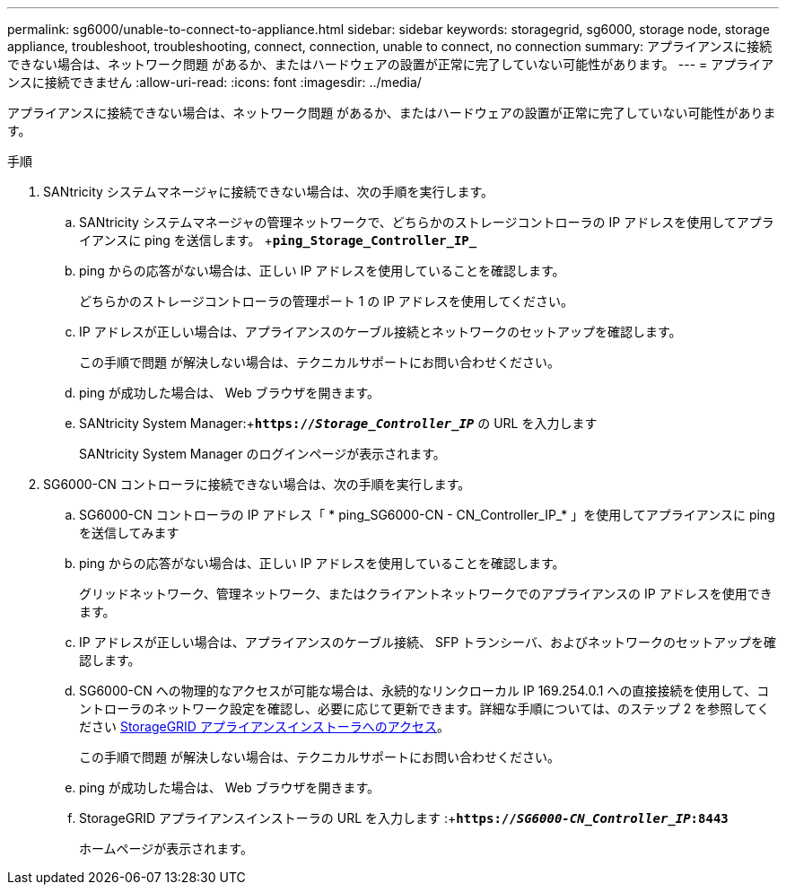 ---
permalink: sg6000/unable-to-connect-to-appliance.html 
sidebar: sidebar 
keywords: storagegrid, sg6000, storage node, storage appliance, troubleshoot, troubleshooting, connect, connection, unable to connect, no connection 
summary: アプライアンスに接続できない場合は、ネットワーク問題 があるか、またはハードウェアの設置が正常に完了していない可能性があります。 
---
= アプライアンスに接続できません
:allow-uri-read: 
:icons: font
:imagesdir: ../media/


[role="lead"]
アプライアンスに接続できない場合は、ネットワーク問題 があるか、またはハードウェアの設置が正常に完了していない可能性があります。

.手順
. SANtricity システムマネージャに接続できない場合は、次の手順を実行します。
+
.. SANtricity システムマネージャの管理ネットワークで、どちらかのストレージコントローラの IP アドレスを使用してアプライアンスに ping を送信します。 +`*ping_Storage_Controller_IP_*`
.. ping からの応答がない場合は、正しい IP アドレスを使用していることを確認します。
+
どちらかのストレージコントローラの管理ポート 1 の IP アドレスを使用してください。

.. IP アドレスが正しい場合は、アプライアンスのケーブル接続とネットワークのセットアップを確認します。
+
この手順で問題 が解決しない場合は、テクニカルサポートにお問い合わせください。

.. ping が成功した場合は、 Web ブラウザを開きます。
.. SANtricity System Manager:+`*https://_Storage_Controller_IP_*` の URL を入力します
+
SANtricity System Manager のログインページが表示されます。



. SG6000-CN コントローラに接続できない場合は、次の手順を実行します。
+
.. SG6000-CN コントローラの IP アドレス「 * ping_SG6000-CN - CN_Controller_IP_* 」を使用してアプライアンスに ping を送信してみます
.. ping からの応答がない場合は、正しい IP アドレスを使用していることを確認します。
+
グリッドネットワーク、管理ネットワーク、またはクライアントネットワークでのアプライアンスの IP アドレスを使用できます。

.. IP アドレスが正しい場合は、アプライアンスのケーブル接続、 SFP トランシーバ、およびネットワークのセットアップを確認します。
.. SG6000-CN への物理的なアクセスが可能な場合は、永続的なリンクローカル IP 169.254.0.1 への直接接続を使用して、コントローラのネットワーク設定を確認し、必要に応じて更新できます。詳細な手順については、のステップ 2 を参照してください xref:..//sg6000/accessing-storagegrid-appliance-installer-sg6000.adoc[StorageGRID アプライアンスインストーラへのアクセス]。
+
この手順で問題 が解決しない場合は、テクニカルサポートにお問い合わせください。

.. ping が成功した場合は、 Web ブラウザを開きます。
.. StorageGRID アプライアンスインストーラの URL を入力します :+`*https://_SG6000-CN_Controller_IP_:8443*`
+
ホームページが表示されます。




